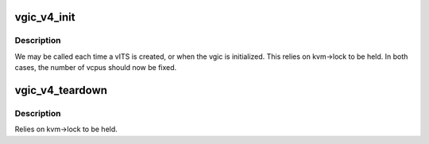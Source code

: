.. -*- coding: utf-8; mode: rst -*-
.. src-file: virt/kvm/arm/vgic/vgic-v4.c

.. _`vgic_v4_init`:

vgic_v4_init
============

.. c:function:: int vgic_v4_init(struct kvm *kvm)

    Initialize the GICv4 data structures

    :param struct kvm \*kvm:
        Pointer to the VM being initialized

.. _`vgic_v4_init.description`:

Description
-----------

We may be called each time a vITS is created, or when the
vgic is initialized. This relies on kvm->lock to be
held. In both cases, the number of vcpus should now be
fixed.

.. _`vgic_v4_teardown`:

vgic_v4_teardown
================

.. c:function:: void vgic_v4_teardown(struct kvm *kvm)

    Free the GICv4 data structures

    :param struct kvm \*kvm:
        Pointer to the VM being destroyed

.. _`vgic_v4_teardown.description`:

Description
-----------

Relies on kvm->lock to be held.

.. This file was automatic generated / don't edit.

